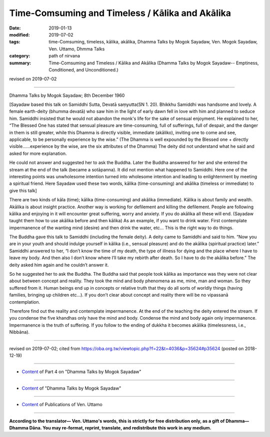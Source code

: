 ====================================================
Time-Comsuming and Timeless / Kālika and Akālika
====================================================

:date: 2019-01-13
:modified: 2019-07-02
:tags: time-Comsuming, timeless, kālika, akālika, Dhamma Talks by Mogok Sayadaw, Ven. Mogok Sayadaw, Ven. Uttamo, Dhmma Talks
:category: path of nirvana
:summary: Time-Comsuming and Timeless / Kālika and Akālika (Dhamma Talks by Mogok Sayadaw-- Emptiness, Conditioned, and Unconditioned.)

revised on 2019-07-02

------

Dhamma Talks by Mogok Sayadaw; 8th December 1960 

[Sayadaw based this talk on Samiddhi Sutta, Devatā saṃyutta(SN 1. 20). Bhikkhu Samiddhi was handsome and lovely. A female earth-deity (bhumma devatā) who saw him in the light of early dawn fell in love with him and planned to seduce him. Samiddhi insisted that he would not abandon the monk's life for the sake of sensual enjoyment. He explained to her, “The Blessed One has stated that sensual pleasure are time-consuming, full of sufferings, full of despair, and the danger in them is still greater, while this Dhamma is directly visible, immediate (akāliko), inviting one to come and see, applicable, to be personally experience by the wise.” (The Dhamma is well expounded by the Blessed one + directly visible……experience by the wise, are the six attributes of the Dhamma) The deity did not understand what he said and asked for more explanation. 


He could not answer and suggested her to ask the Buddha. Later the Buddha answered for her and she entered the stream at the end of the talk (became a sotāpanna). It did not mention what happened to Samiddhi. Here one of the interesting points was unwholesome intention turned into wholesome intention and leading to enlightenment by meeting a spiritual friend. Here Sayadaw used these two words, kālika (time-consuming) and akālika (timeless or immediate) to give this talk]

There are two kinds of kāla (time); kālika (time-consuming) and akālika (immediate). Kālika is about family and wealth. Akālika is about insight practice. Another way is working for defilement and killing the defilement. People are following kālika and enjoying in it will encounter great suffering, worry and anxiety. If you do akālika all these will end. (Sayadaw taught them how to use akālika before and then kālika) As an example, if you want to drink water. First contemplate impermanence of the wanting mind (desire) and then drink the water, etc… This is the right way to do things. 

The Buddha gave this talk to Samiddhi (including the female deity). A deity came to Samiddhi and said to him. “Now you are in your youth and should indulge yourself in kālika (i.e., sensual pleasure) and do the akālika (spiritual practice) later.” Samiddhi answered to her, “I don’t know the time of my death, the type of illness for dying and the place where I have to leave my body. And then also I don’t know where I’ll take my rebirth after death. So I have to do the akālika before.” The deity asked him again and he couldn’t answer it. 

So he suggested her to ask the Buddha. The Buddha said that people took kālika as importance was they were not clear about between concept and reality. They took the mind and body phenomena as me, mine, man and woman. So they suffered from it. Human beings end up in concepts or relative truth that they do all sorts of worldly things (having families, bringing up children etc…). If you don’t clear about concept and reality there will be no vipassanā contemplation. 

Therefore find out the reality and contemplate impermanence. At the end of the teaching the deity entered the stream. If you condense the five khandhas only have the mind and body. Condense the mind and body again only impermanence. Impermanence is the truth of suffering. If you follow to the ending of dukkha it becomes akālika (timelessness, i.e., Nibbāna).

------

revised on 2019-07-02; cited from https://oba.org.tw/viewtopic.php?f=22&t=4036&p=35624#p35624 (posted on 2018-12-19)

------

- `Content <{filename}pt04-content-of-part04%zh.rst>`__ of Part 4 on "Dhamma Talks by Mogok Sayadaw"

------

- `Content <{filename}content-of-dhamma-talks-by-mogok-sayadaw%zh.rst>`__ of "Dhamma Talks by Mogok Sayadaw"

------

- `Content <{filename}../publication-of-ven-uttamo%zh.rst>`__ of Publications of Ven. Uttamo

------

**According to the translator— Ven. Uttamo's words, this is strictly for free distribution only, as a gift of Dhamma—Dhamma Dāna. You may re-format, reprint, translate, and redistribute this work in any medium.**

..
  07-02 rev. proofread by bhante
  2019-01-11  create rst; post on 01-13
  https://mogokdhammatalks.blog/